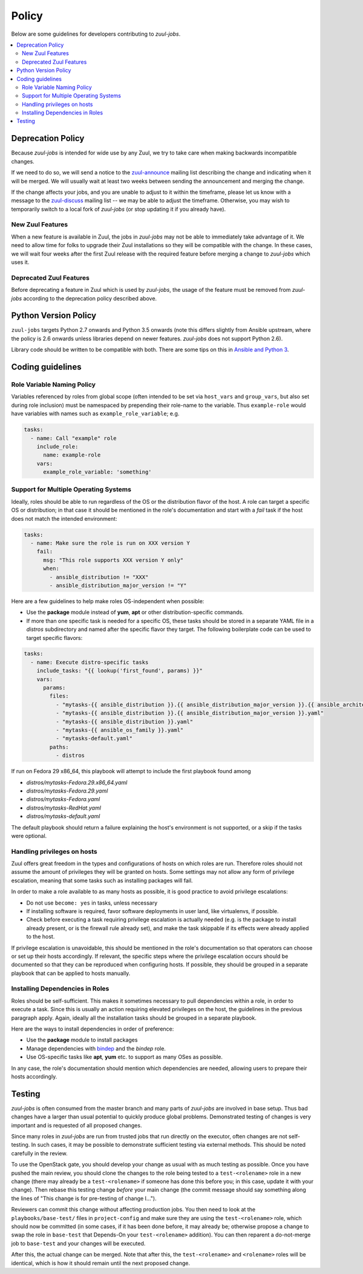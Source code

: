 Policy
======

Below are some guidelines for developers contributing to `zuul-jobs`.

.. contents::
   :local:

Deprecation Policy
------------------

Because `zuul-jobs` is intended for wide use by any Zuul, we try to
take care when making backwards incompatible changes.

If we need to do so, we will send a notice to the `zuul-announce`_
mailing list describing the change and indicating when it will be
merged.  We will usually wait at least two weeks between sending the
announcement and merging the change.

If the change affects your jobs, and you are unable to adjust to it
within the timeframe, please let us know with a message to the
`zuul-discuss`_ mailing list -- we may be able to adjust the
timeframe.  Otherwise, you may wish to temporarily switch to a local
fork of `zuul-jobs` (or stop updating it if you already have).

New Zuul Features
*****************

When a new feature is available in Zuul, the jobs in `zuul-jobs` may
not be able to immediately take advantage of it.  We need to allow
time for folks to upgrade their Zuul installations so they will be
compatible with the change.  In these cases, we will wait four weeks
after the first Zuul release with the required feature before merging
a change to `zuul-jobs` which uses it.

Deprecated Zuul Features
************************

Before deprecating a feature in Zuul which is used by `zuul-jobs`, the
usage of the feature must be removed from `zuul-jobs` according to the
deprecation policy described above.

Python Version Policy
---------------------

``zuul-jobs`` targets Python 2.7 onwards and Python 3.5 onwards (note
this differs slightly from Ansible upstream, where the policy is 2.6
onwards unless libraries depend on newer features.  `zuul-jobs` does
not support Python 2.6).

Library code should be written to be compatible with both.  There are
some tips on this in `Ansible and Python 3
<https://docs.ansible.com/ansible/2.5/dev_guide/developing_python_3.html>`__.

Coding guidelines
-----------------

Role Variable Naming Policy
***************************

Variables referenced by roles from global scope (often intended to be
set via ``host_vars`` and ``group_vars``, but also set during role
inclusion) must be namespaced by prepending their role-name to the
variable.  Thus ``example-role`` would have variables with names such
as ``example_role_variable``; e.g.

.. code-block:: yaml

  tasks:
    - name: Call "example" role
      include_role:
        name: example-role
      vars:
        example_role_variable: 'something'

Support for Multiple Operating Systems
**************************************

Ideally, roles should be able to run regardless of the OS or the distribution
flavor of the host. A role can target a specific OS or distribution; in that case
it should be mentioned in the role's documentation and start with a `fail` task
if the host does not match the intended environment:

.. code-block:: YAML

  tasks:
    - name: Make sure the role is run on XXX version Y
      fail:
        msg: "This role supports XXX version Y only"
        when:
          - ansible_distribution != "XXX"
          - ansible_distribution_major_version != "Y"

Here are a few guidelines to help make roles OS-independent when possible:

* Use the **package** module instead of **yum**, **apt** or other
  distribution-specific commands.
* If more than one specific task is needed for a specific OS, these tasks should
  be stored in a separate YAML file in a `distros` subdirectory and named after
  the specific flavor they target. The following boilerplate code can be used to
  target specific flavors:

.. code-block:: YAML

  tasks:
    - name: Execute distro-specific tasks
      include_tasks: "{{ lookup('first_found', params) }}"
      vars:
        params:
          files:
            - "mytasks-{{ ansible_distribution }}.{{ ansible_distribution_major_version }}.{{ ansible_architecture }}.yaml"
            - "mytasks-{{ ansible_distribution }}.{{ ansible_distribution_major_version }}.yaml"
            - "mytasks-{{ ansible_distribution }}.yaml"
            - "mytasks-{{ ansible_os_family }}.yaml"
            - "mytasks-default.yaml"
          paths:
            - distros

If run on Fedora 29 x86_64, this playbook will attempt to include the first
playbook found among

* `distros/mytasks-Fedora.29.x86_64.yaml`
* `distros/mytasks-Fedora.29.yaml`
* `distros/mytasks-Fedora.yaml`
* `distros/mytasks-RedHat.yaml`
* `distros/mytasks-default.yaml`

The default playbook should return a failure explaining the host's environment is
not supported, or a skip if the tasks were optional.

Handling privileges on hosts
****************************

Zuul offers great freedom in the types and configurations of hosts on which roles
are run. Therefore roles should not assume the amount of privileges they will be
granted on hosts. Some settings may not allow any form of privilege escalation,
meaning that some tasks such as installing packages will fail.

In order to make a role available to as many hosts as possible, it is good practice
to avoid privilege escalations:

* Do not use ``become: yes`` in tasks, unless necessary
* If installing software is required, favor software deployments in user land,
  like virtualenvs, if possible.
* Check before executing a task requiring privilege escalation is actually
  needed (e.g. is the package to install already present, or is the firewall
  rule already set), and make the task skippable if its effects were already
  applied to the host.

If privilege escalation is unavoidable, this should be mentioned in the role's
documentation so that operators can choose or set up their hosts accordingly.
If relevant, the specific steps where the privilege escalation occurs should be
documented so that they can be reproduced when configuring hosts. If possible,
they should be grouped in a separate playbook that can be applied to hosts manually.

Installing Dependencies in Roles
********************************

Roles should be self-sufficient.  This makes it sometimes necessary to pull dependencies
within a role, in order to execute a task. Since this is usually an action
requiring elevated privileges on the host, the guidelines in the previous
paragraph apply. Again, ideally all the installation tasks should be grouped in
a separate playbook.

Here are the ways to install dependencies in order of preference:

* Use the **package** module to install packages
* Manage dependencies with `bindep <https://docs.openstack.org/infra/bindep/readme.html>`__
  and the `bindep` role.
* Use OS-specific tasks like **apt**, **yum** etc. to support as many OSes as
  possible.

In any case, the role's documentation should mention which dependencies are
needed, allowing users to prepare their hosts accordingly.

Testing
-------

`zuul-jobs` is often consumed from the master branch and many parts of
`zuul-jobs` are involved in base setup.  Thus bad changes have a
larger than usual potential to quickly produce global problems.
Demonstrated testing of changes is very important and is requested of
all proposed changes.

Since many roles in `zuul-jobs` are run from trusted jobs that run
directly on the executor, often changes are not self-testing.  In such
cases, it may be possible to demonstrate sufficient testing via
external methods.  This should be noted carefully in the review.

To use the OpenStack gate, you should develop your change as usual
with as much testing as possible.  Once you have pushed the main
review, you should clone the changes to the role being tested to a
``test-<rolename>`` role in a new change (there may already be a
``test-<rolename>`` if someone has done this before you; in this case,
update it with your change).  Then rebase this testing change *before*
your main change (the commit message should say something along the
lines of "This change is for pre-testing of change I...").

Reviewers can commit this change without affecting production jobs.
You then need to look at the ``playbooks/base-test/`` files in
``project-config`` and make sure they are using the
``test-<rolename>`` role, which should now be committed (in some
cases, if it has been done before, it may already be; otherwise
propose a change to swap the role in ``base-test`` that Depends-On
your ``test-<rolename>`` addition).  You can then reparent a
do-not-merge job to ``base-test`` and your changes will be executed.

After this, the actual change can be merged.  Note that after this,
the ``test-<rolename>`` and ``<rolename>`` roles will be identical,
which is how it should remain until the next proposed change.

.. _zuul-announce: http://lists.zuul-ci.org/cgi-bin/mailman/listinfo/zuul-announce
.. _zuul-discuss: http://lists.zuul-ci.org/cgi-bin/mailman/listinfo/zuul-discuss
